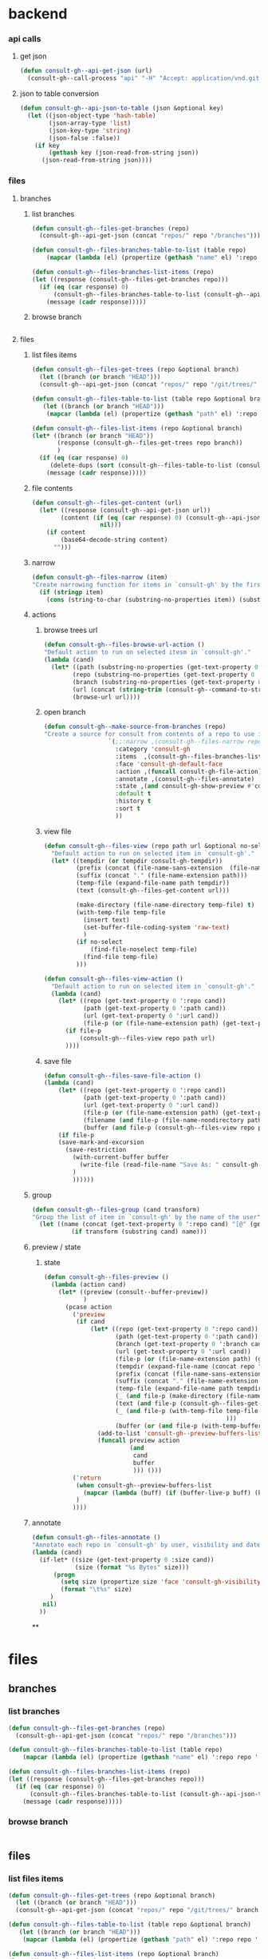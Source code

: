 
* backend
*** api calls
**** get json
#+begin_src emacs-lisp
(defun consult-gh--api-get-json (url)
  (consult-gh--call-process "api" "-H" "Accept: application/vnd.github+json" url))
#+end_src

#+RESULTS:
: consult-gh--api-get-json

**** json to table conversion
#+begin_src emacs-lisp
(defun consult-gh--api-json-to-table (json &optional key)
  (let ((json-object-type 'hash-table)
        (json-array-type 'list)
        (json-key-type 'string)
        (json-false :false))
    (if key
        (gethash key (json-read-from-string json))
      (json-read-from-string json))))
#+end_src

#+RESULTS:
: consult-gh--api-json-to-table

*** files
**** branches
***** list branches
#+begin_src emacs-lisp
(defun consult-gh--files-get-branches (repo)
  (consult-gh--api-get-json (concat "repos/" repo "/branches")))

(defun consult-gh--files-branches-table-to-list (table repo)
    (mapcar (lambda (el) (propertize (gethash "name" el) ':repo repo ':branch (gethash "name" el) ':url (gethash "url" el))) table))

(defun consult-gh--files-branches-list-items (repo)
(let ((response (consult-gh--files-get-branches repo)))
  (if (eq (car response) 0)
      (consult-gh--files-branches-table-to-list (consult-gh--api-json-to-table (cadr response)) repo)
    (message (cadr response)))))
#+end_src
***** browse branch
#+begin_src emacs-lisp

#+end_src
**** files
***** list files items
#+begin_src emacs-lisp
(defun consult-gh--files-get-trees (repo &optional branch)
  (let ((branch (or branch "HEAD")))
  (consult-gh--api-get-json (concat "repos/" repo "/git/trees/" branch ":?recursive=1"))))

(defun consult-gh--files-table-to-list (table repo &optional branch)
   (let ((branch (or branch "HEAD")))
    (mapcar (lambda (el) (propertize (gethash "path" el) ':repo repo ':branch branch ':url (gethash "url" el) ':path (gethash "path" el) ':size (gethash "size" el))) table)))

(defun consult-gh--files-list-items (repo &optional branch)
(let* ((branch (or branch "HEAD"))
       (response (consult-gh--files-get-trees repo branch))
       )
  (if (eq (car response) 0)
     (delete-dups (sort (consult-gh--files-table-to-list (consult-gh--api-json-to-table (cadr response) "tree") repo branch) 'string<))
    (message (cadr response)))))

#+end_src
***** file contents
#+begin_src emacs-lisp
(defun consult-gh--files-get-content (url)
  (let* ((response (consult-gh--api-get-json url))
        (content (if (eq (car response) 0) (consult-gh--api-json-to-table (cadr response) "content")
                   nil)))
    (if content
        (base64-decode-string content)
      "")))

#+end_src
***** narrow
#+begin_src emacs-lisp
(defun consult-gh--files-narrow (item)
"Create narrowing function for items in `consult-gh' by the first letter of the name of the user/organization."
  (if (stringp item)
    (cons (string-to-char (substring-no-properties item)) (substring-no-properties item))))
#+end_src
***** actions
****** browse trees url
#+begin_src emacs-lisp
(defun consult-gh--files-browse-url-action ()
"Default action to run on selected itesm in `consult-gh'."
(lambda (cand)
  (let* ((path (substring-no-properties (get-text-property 0 ':path cand)))
        (repo (substring-no-properties (get-text-property 0 ':repo cand)))
        (branch (substring-no-properties (get-text-property 0 ':branch cand)))
        (url (concat (string-trim (consult-gh--command-to-string "browse" "--repo" repo "--no-browser")) "/blob/" branch "HEAD/" path)))
        (browse-url url))))
#+end_src
****** open branch
#+begin_src emacs-lisp
(defun consult-gh--make-source-from-branches (repo)
"Create a source for consult from contents of a repo to use in `consult-gh-browse-repo'."
                  `(;;:narrow ,(consult-gh--files-narrow repo)
                    :category 'consult-gh
                    :items  ,(consult-gh--files-branches-list-items repo)
                    :face 'consult-gh-default-face
                    :action ,(funcall consult-gh-file-action)
                    :annotate ,(consult-gh--files-annotate)
                    :state ,(and consult-gh-show-preview #'consult-gh--files-preview)
                    :default t
                    :history t
                    :sort t
                    ))
#+end_src
****** view file
#+begin_src emacs-lisp
(defun consult-gh--files-view (repo path url &optional no-select tempdir buffer)
  "Default action to run on selected item in `consult-gh'."
  (let* ((tempdir (or tempdir consult-gh-tempdir))
         (prefix (concat (file-name-sans-extension  (file-name-nondirectory path))))
         (suffix (concat "." (file-name-extension path)))
         (temp-file (expand-file-name path tempdir))
         (text (consult-gh--files-get-content url)))

         (make-directory (file-name-directory temp-file) t)
         (with-temp-file temp-file
           (insert text)
           (set-buffer-file-coding-system 'raw-text)
           )
         (if no-select
             (find-file-noselect temp-file)
           (find-file temp-file)
         )))

(defun consult-gh--files-view-action ()
  "Default action to run on selected item in `consult-gh'."
  (lambda (cand)
    (let* ((repo (get-text-property 0 ':repo cand))
           (path (get-text-property 0 ':path cand))
           (url (get-text-property 0 ':url cand))
           (file-p (or (file-name-extension path) (get-text-property 0 ':size cand))))
      (if file-p
          (consult-gh--files-view repo path url)
      ))))

#+end_src
****** save file
#+begin_src emacs-lisp
(defun consult-gh--files-save-file-action ()
(lambda (cand)
    (let* ((repo (get-text-property 0 ':repo cand))
           (path (get-text-property 0 ':path cand))
           (url (get-text-property 0 ':url cand))
           (file-p (or (file-name-extension path) (get-text-property 0 ':size cand)))
           (filename (and file-p (file-name-nondirectory path)))
           (buffer (and file-p (consult-gh--files-view repo path url t))))
    (if file-p
    (save-mark-and-excursion
      (save-restriction
        (with-current-buffer buffer
          (write-file (read-file-name "Save As: " consult-gh-default-save-directory filename nil filename) t)
        )
        ))))))

#+end_src
***** group
#+begin_src emacs-lisp
(defun consult-gh--files-group (cand transform)
"Group the list of item in `consult-gh' by the name of the user"
  (let ((name (concat (get-text-property 0 ':repo cand) "[@" (get-text-property 0 ':branch cand) "]")))
           (if transform (substring cand) name)))
#+end_src

***** preview / state
****** state
#+begin_src emacs-lisp
(defun consult-gh--files-preview ()
  (lambda (action cand)
    (let* ((preview (consult--buffer-preview))
           )
      (pcase action
        ('preview
         (if cand
             (let* ((repo (get-text-property 0 ':repo cand))
                    (path (get-text-property 0 ':path cand))
                    (branch (get-text-property 0 ':branch cand))
                    (url (get-text-property 0 ':url cand))
                    (file-p (or (file-name-extension path) (get-text-property 0 ':size cand)))
                    (tempdir (expand-file-name (concat repo "/" branch) consult-gh-tempdir))
                    (prefix (concat (file-name-sans-extension  (file-name-nondirectory path))))
                    (suffix (concat "." (file-name-extension path)))
                    (temp-file (expand-file-name path tempdir))
                    (_ (and file-p (make-directory (file-name-directory temp-file) t)))
                    (text (and file-p (consult-gh--files-get-content url)))
                    (_ (and file-p (with-temp-file temp-file (insert text) (set-buffer-file-coding-system 'raw-text)
                                                   )))
                    (buffer (or (and file-p (with-temp-buffer (find-file-noselect temp-file t))) nil)))
               (add-to-list 'consult-gh--preview-buffers-list buffer)
               (funcall preview action
                        (and
                         cand
                         buffer
                         ))) ()))
        ('return
         (when consult-gh--preview-buffers-list
           (mapcar (lambda (buff) (if (buffer-live-p buff) (kill-buffer-if-not-modified buff))) consult-gh--preview-buffers-list))
         )
        ))))

#+end_src
***** annotate
#+begin_src emacs-lisp
(defun consult-gh--files-annotate ()
"Annotate each repo in `consult-gh' by user, visibility and date."
(lambda (cand)
  (if-let* ((size (get-text-property 0 :size cand))
            (size (format "%s Bytes" size)))
      (progn
        (setq size (propertize size 'face 'consult-gh-visibility-face))
        (format "\t%s" size)
     )
   nil)
  ))
#+end_src

**

* files
** branches
*** list branches
#+begin_src emacs-lisp
(defun consult-gh--files-get-branches (repo)
  (consult-gh--api-get-json (concat "repos/" repo "/branches")))

(defun consult-gh--files-branches-table-to-list (table repo)
    (mapcar (lambda (el) (propertize (gethash "name" el) ':repo repo ':branch (gethash "name" el) ':url (gethash "url" el))) table))

(defun consult-gh--files-branches-list-items (repo)
(let ((response (consult-gh--files-get-branches repo)))
  (if (eq (car response) 0)
      (consult-gh--files-branches-table-to-list (consult-gh--api-json-to-table (cadr response)) repo)
    (message (cadr response)))))
#+end_src
*** browse branch
#+begin_src emacs-lisp

#+end_src
** files
*** list files items
#+begin_src emacs-lisp
(defun consult-gh--files-get-trees (repo &optional branch)
  (let ((branch (or branch "HEAD")))
  (consult-gh--api-get-json (concat "repos/" repo "/git/trees/" branch ":?recursive=1"))))

(defun consult-gh--files-table-to-list (table repo &optional branch)
   (let ((branch (or branch "HEAD")))
    (mapcar (lambda (el) (propertize (gethash "path" el) ':repo repo ':branch branch ':url (gethash "url" el) ':path (gethash "path" el) ':size (gethash "size" el))) table)))

(defun consult-gh--files-list-items (repo &optional branch)
(let* ((branch (or branch "HEAD"))
       (response (consult-gh--files-get-trees repo branch))
       )
  (if (eq (car response) 0)
     (delete-dups (sort (consult-gh--files-table-to-list (consult-gh--api-json-to-table (cadr response) "tree") repo branch) 'string<))
    (message (cadr response)))))

#+end_src
*** file contents
#+begin_src emacs-lisp
(defun consult-gh--files-get-content (url)
  (let* ((response (consult-gh--api-get-json url))
        (content (if (eq (car response) 0) (consult-gh--api-json-to-table (cadr response) "content")
                   nil)))
    (if content
        (base64-decode-string content)
      "")))

#+end_src
*** narrow
#+begin_src emacs-lisp
(defun consult-gh--files-narrow (item)
"Create narrowing function for items in `consult-gh' by the first letter of the name of the user/organization."
  (if (stringp item)
    (cons (string-to-char (substring-no-properties item)) (substring-no-properties item))))
#+end_src
*** actions
**** browse trees url
#+begin_src emacs-lisp
(defun consult-gh--files-browse-url-action ()
"Default action to run on selected itesm in `consult-gh'."
(lambda (cand)
  (let* ((path (substring-no-properties (get-text-property 0 ':path cand)))
        (repo (substring-no-properties (get-text-property 0 ':repo cand)))
        (branch (substring-no-properties (get-text-property 0 ':branch cand)))
        (url (concat (string-trim (consult-gh--command-to-string "browse" "--repo" repo "--no-browser")) "/blob/" branch "HEAD/" path)))
        (browse-url url))))
#+end_src
**** open branch
#+begin_src emacs-lisp
(defun consult-gh--make-source-from-branches (repo)
"Create a source for consult from contents of a repo to use in `consult-gh-browse-repo'."
                  `(;;:narrow ,(consult-gh--files-narrow repo)
                    :category 'consult-gh
                    :items  ,(consult-gh--files-branches-list-items repo)
                    :face 'consult-gh-default-face
                    :action ,(funcall consult-gh-file-action)
                    :annotate ,(consult-gh--files-annotate)
                    :state ,(and consult-gh-show-preview #'consult-gh--files-preview)
                    :default t
                    :history t
                    :sort t
                    ))
#+end_src
**** view file
#+begin_src emacs-lisp
(defun consult-gh--files-view (repo path url &optional no-select tempdir buffer)
  "Default action to run on selected item in `consult-gh'."
  (let* ((tempdir (or tempdir consult-gh-tempdir))
         (prefix (concat (file-name-sans-extension  (file-name-nondirectory path))))
         (suffix (concat "." (file-name-extension path)))
         (temp-file (expand-file-name path tempdir))
         (text (consult-gh--files-get-content url)))

         (make-directory (file-name-directory temp-file) t)
         (with-temp-file temp-file
           (insert text)
           (set-buffer-file-coding-system 'raw-text)
           )
         (if no-select
             (find-file-noselect temp-file)
           (find-file temp-file)
         )))

(defun consult-gh--files-view-action ()
  "Default action to run on selected item in `consult-gh'."
  (lambda (cand)
    (let* ((repo (get-text-property 0 ':repo cand))
           (path (get-text-property 0 ':path cand))
           (url (get-text-property 0 ':url cand))
           (file-p (or (file-name-extension path) (get-text-property 0 ':size cand))))
      (if file-p
          (consult-gh--files-view repo path url)
      ))))

#+end_src
**** save file
#+begin_src emacs-lisp
(defun consult-gh--files-save-file-action ()
(lambda (cand)
    (let* ((repo (get-text-property 0 ':repo cand))
           (path (get-text-property 0 ':path cand))
           (url (get-text-property 0 ':url cand))
           (file-p (or (file-name-extension path) (get-text-property 0 ':size cand)))
           (filename (and file-p (file-name-nondirectory path)))
           (buffer (and file-p (consult-gh--files-view repo path url t))))
    (if file-p
    (save-mark-and-excursion
      (save-restriction
        (with-current-buffer buffer
          (write-file (read-file-name "Save As: " consult-gh-default-save-directory filename nil filename) t)
        )
        ))))))

#+end_src
*** group
#+begin_src emacs-lisp
(defun consult-gh--files-group (cand transform)
"Group the list of item in `consult-gh' by the name of the user"
  (let ((name (concat (get-text-property 0 ':repo cand) "[@" (get-text-property 0 ':branch cand) "]")))
           (if transform (substring cand) name)))
#+end_src

*** preview / state
**** state
#+begin_src emacs-lisp
(defun consult-gh--files-preview ()
  (lambda (action cand)
    (let* ((preview (consult--buffer-preview))
           )
      (pcase action
        ('preview
         (if cand
             (let* ((repo (get-text-property 0 ':repo cand))
                    (path (get-text-property 0 ':path cand))
                    (branch (get-text-property 0 ':branch cand))
                    (url (get-text-property 0 ':url cand))
                    (file-p (or (file-name-extension path) (get-text-property 0 ':size cand)))
                    (tempdir (expand-file-name (concat repo "/" branch) consult-gh-tempdir))
                    (prefix (concat (file-name-sans-extension  (file-name-nondirectory path))))
                    (suffix (concat "." (file-name-extension path)))
                    (temp-file (expand-file-name path tempdir))
                    (_ (and file-p (make-directory (file-name-directory temp-file) t)))
                    (text (and file-p (consult-gh--files-get-content url)))
                    (_ (and file-p (with-temp-file temp-file (insert text) (set-buffer-file-coding-system 'raw-text)
                                                   )))
                    (buffer (or (and file-p (with-temp-buffer (find-file-noselect temp-file t))) nil)))
               (add-to-list 'consult-gh--preview-buffers-list buffer)
               (funcall preview action
                        (and
                         cand
                         buffer
                         ))) ()))
        ('return
         (when consult-gh--preview-buffers-list
           (mapcar (lambda (buff) (if (buffer-live-p buff) (kill-buffer-if-not-modified buff))) consult-gh--preview-buffers-list))
         )
        ))))

#+end_src
*** annotate
#+begin_src emacs-lisp
(defun consult-gh--files-annotate ()
"Annotate each repo in `consult-gh' by user, visibility and date."
(lambda (cand)
  (if-let* ((size (get-text-property 0 :size cand))
            (size (format "%s Bytes" size)))
      (progn
        (setq size (propertize size 'face 'consult-gh-visibility-face))
        (format "\t%s" size)
     )
   nil)
  ))
#+end_src


* hashtables
#+begin_src emacs-lisp

#+end_src

* test
#+begin_src emacs-lisp
(defun consult-gh--files-get-trees (repo &optional branch)
  (let ((branch (or branch "HEAD")))
  (consult-gh--api-get-json (concat "repos/" repo "/git/trees/" branch ":?recursive=1"))))

(defun consult-gh--files-table-to-list (table repo &optional branch)
   (let ((branch (or branch "HEAD"))
         (tree (mapcar (lambda (el) (list (concat "./" (gethash "path" el)) :repo repo :branch branch :url (gethash "url" el) :path (gethash "path" el) :size (gethash "size" el))) table)))
    (append `(("./" :repo ,repo :branch ,branch :url nil :path nil :size nil)) tree)
))

(defun consult-gh--files-list-items (repo &optional branch)
(let* ((branch (or branch "HEAD"))
       (response (consult-gh--files-get-trees repo branch))
       )
  (if (eq (car response) 0)
      (delete-dups (consult-gh--files-table-to-list (consult-gh--api-json-to-table (cadr response) "tree") repo branch))
    (message (cadr response)))))

(defun consult-gh--files-propertize-items (items)
  (mapcar (lambda (item) (propertize (car item) ':path (plist-get item :path) ':repo (plist-get item :repo) ':branch (plist-get item :branch) ':url (plist-get item :url) ':size (plist-get item :size))) items))

#+end_src

#+RESULTS:
: consult-gh--files-propertize-items

#+begin_src emacs-lisp
(defun consult-gh--expand-file-path (path file-paths)
  "Expands the file path to show subdirectories and files based on the given path."
   (if (string-suffix-p "/" path)
       (let* ((parent-dir (substring path 0 -1))
             (sub-entries (seq-filter (lambda (entry) (string-prefix-p parent-dir entry))
                                      file-paths))
             (sub-dirs (seq-filter (lambda (entry) (and (string-suffix-p "/" entry) (<= (length (string-split entry "\/")) 3))) sub-entries))
             (sub-files (seq-filter (lambda (entry) (and (not (string-suffix-p "/" entry)) (<= (length (string-split entry "\/")) 2) (get-text-property 0 ':size entry))) sub-entries))
             ;(sub-dirs (mapcar (lambda (dir) (file-name-directory dir)) sub-dirs))
             ;(sub-files (mapcar (lambda (file) (file-name-nondirectory file)) sub-files))
             (items (append sub-dirs sub-files)))
        items
        )
    '()))

(defun consult-gh--files-state-1 ()
    (lambda (action cand)
      (print cand)
(let* ((preview (consult--buffer-preview))
           )
      (pcase action
        ('preview
         (if cand
             (let* ((repo (get-text-property 0 ':repo cand))
                    (path (get-text-property 0 ':path cand))
                    (branch (get-text-property 0 ':branch cand))
                    (url (get-text-property 0 ':url cand))
                    (file-p (or (file-name-extension path) (get-text-property 0 ':size cand)))
                    (tempdir (expand-file-name (concat repo "/" branch) consult-gh-tempdir))
                    (prefix (concat (file-name-sans-extension  (file-name-nondirectory path))))
                    (suffix (concat "." (file-name-extension path)))
                    (temp-file (expand-file-name path tempdir))
                    (_ (and file-p (make-directory (file-name-directory temp-file) t)))
                    (text (and file-p (consult-gh--files-get-content url)))
                    (_ (and file-p (with-temp-file temp-file (insert text) (set-buffer-file-coding-system 'raw-text)
                                                   )))
                    (buffer (or (and file-p (with-temp-buffer (find-file-noselect temp-file t))) nil)))
               (add-to-list 'consult-gh--preview-buffers-list buffer)
               (funcall preview action
                        (and
                         cand
                         buffer
                         ))) ()))
        ('return
         (when consult-gh--preview-buffers-list
           (mapcar (lambda (buff) (if (buffer-live-p buff) (kill-buffer-if-not-modified buff))) consult-gh--preview-buffers-list))
         )
        ))))

(defun consult-gh--files-state ()
    (lambda (action cand)
      (if cand
      (let* ((repo (get-text-property 0 ':url cand)))
      (print repo)))))

(defun consult-gh--completing-read-file-path (prompt items root all-items &optional prefix)
  "Prompts the user to select a file path using dynamic expansion."
  (let* (;(completion-cycle-threshold t)
         (prefix (concat (or prefix ".") "/"))
         (consult-gh--table (completion-table-in-turn (delete-dups (sort items 'string<)) #'completion-file-name-table))
         (consult-gh--table items)
         (path (consult--read consult-gh--table
                              :prompt prompt
                              :sort nil
                              ;;:predicate (lambda (path) (all-completions root all-items))
                              :require-match t
                              :state (consult-gh--files-state)
                              :preview-key 'any
                              ;;(string-trim (format "%s" root) "./")
                                ))
         ;; (path  (completing-read prompt (completion-table-in-turn (mapcar (lambda (el) (completion-file-name-table el t 'strict)))) (lambda (path) (all-completions root all-items)) t))
         (selected-path (consult-gh--expand-file-path (concat root (string-trim path prefix)) all-items)))
    `(,path ,selected-path)
    ))

(defun consult-gh--completing-read-loop (prompt items root all-items &optional prefix)
 (let ((prefix (concat (or prefix ".") "/")))
  (while  items
    (setq res (consult-gh--completing-read-file-path "Select File: " items root all-items))
    (pcase (car res)
      ("./"
       (setq root (concat (string-join (butlast (butlast (string-split root "\/"))) "/") "/"))
       (setq items (remove root (consult-gh--expand-file-path root all-items)))
       )
      (_
       (setq root (concat root (string-trim (car res) prefix)))
       (setq items (consult-gh--expand-file-path root all-items))
       (print root)
       (print items)
       ))
    )
  (string-trim root prefix)))

(defun consult-gh--completing-read-file-directory (repo branch)
  (let* ((root "./")
         (file-paths (consult-gh--files-list-items repo branch))
       ;(items  (cl-sort (remove root (consult-gh--expand-file-path root file-paths)) 'string-lessp :key 'downcase))
         (items (remove root (consult-gh--expand-file-path root file-paths)))
         )
  (if items
     ;;(consult-gh--completing-read-loop "Select file path:" items root file-paths)
      (get-text-property 0 ':repo (car items))
    )))

(consult-gh--completing-read-file-directory "numpy/numpy" "main")

;; ;;Example usage:
;; (let ((file-paths '("/foo/" "/foo/bar/" "/foo/file0" "/foo/baz/" "/foo/bar/file1" "/foo/bar/file2"))
;;       (path "/foo/bar/"))
;;   ;;(completing-read "Select file path:" (completion-table-in-turn file-paths) )
;;   (consult-gh--completing-read-file-path "/foo/"  (consult-gh--expand-file-path path file-paths) path file-paths)
;; ;;(all-completions path file-paths)
;;   ;; (consult-gh--expand-file-path path file-paths)
;;   ;;(all-completions path file-paths)
;;   )
#+end_src

#+RESULTS:
: numpy/numpy

#+begin_src emacs-lisp :results raw drawer
(let* (
       (repo "minad/vertico")
       (branch "main")
       (file-paths (consult-gh--files-list-items repo branch))
       (root (car file-paths))
       ;; (sub-entries (seq-filter (lambda (entry) (string-prefix-p root entry))
       ;;                                file-paths))
       ;; (sub-dirs (seq-filter (lambda (entry) (and (string-suffix-p "/" entry) (<= (length (string-split entry "\/")) 3))) sub-entries))
       ;; (sub-files (seq-filter (lambda (entry) (and (not (string-suffix-p "/" entry)) (<= (length (string-split entry "\/")) 2) )) sub-entries))
       ;; (items (append sub-dirs sub-files))
       ;(items (consult-gh--expand-file-path root file-paths))
       ;(table (completion-table-in-turn (delete-dups (sort items 'string<)) #'completion-file-name-table))
       )
(cadr file-paths)
;;(plist-get (car file-paths) ':repo)
;;(consult-gh--files-propertize-items file-paths)
;; (get-text-property 0 ':repo (cadr (consult-gh--files-propertize-items file-paths)))
;; (get-text-property 0 ':repo (cadr (consult-gh--files-propertize-items file-paths)))
;; (get-text-property 0 ':repo (consult--read table :prompt "Select File:"))
;;(get-text-property 0 ':repo (substring (car items) 0 -1))
;; (get-text-property 0 ':repo (substring (cadr (cdr items)) 0 -1))
)

;; (let ((test '((cons "1" :url "http" :repo "minad/vertico") (cons "2" :url "https" :repo "minad/consult"))))
;; (plist-get (car test) :url))
;;(plist-get (list :name "./" :repo "test" :branch "main" :url "" :path "" :size nil) :repo)
#+end_src

#+begin_src emacs-lisp :results raw drawer
(consult-gh--api-json-to-table (cadr (consult-gh--files-get-trees "minad/vertico" "main")) "tree")
#+end_src


#+begin_src emacs-lisp
(defun consult-gh--expand-file-path (path file-paths)
  "Expands the file path to show subdirectories and files based on the given path."
   (if (string-suffix-p "/" path)
       (let* ((parent-dir (substring path 0 -1))
             (sub-entries (seq-filter (lambda (entry) (string-prefix-p parent-dir entry))
                                      file-paths))
             (sub-entries (mapcar (lambda (dir) (concat "." (substring dir (length parent-dir)))) sub-entries))
             (sub-dirs (seq-filter (lambda (entry) (and (string-suffix-p "/" entry) (<= (length (string-split entry "\/")) 3))) sub-entries))
             (sub-files (seq-filter (lambda (entry) (and (not (string-suffix-p "/" entry)) (<= (length (string-split entry "\/")) 2) )) sub-entries))
             (sub-dirs (mapcar (lambda (dir) (file-name-directory dir)) sub-dirs))
             (sub-files (mapcar (lambda (file) (file-name-nondirectory file)) sub-files))
             (items (append sub-dirs sub-files)))
        items
        )
    '()))
(defun consult-gh--files-state-1 ()
    (lambda (action cand)
      (print cand)
(let* ((preview (consult--buffer-preview))
           )
      (pcase action
        ('preview
         (if cand
             (let* ((repo (get-text-property 0 ':repo cand))
                    (path (get-text-property 0 ':path cand))
                    (branch (get-text-property 0 ':branch cand))
                    (url (get-text-property 0 ':url cand))
                    (file-p (or (file-name-extension path) (get-text-property 0 ':size cand)))
                    (tempdir (expand-file-name (concat repo "/" branch) consult-gh-tempdir))
                    (prefix (concat (file-name-sans-extension  (file-name-nondirectory path))))
                    (suffix (concat "." (file-name-extension path)))
                    (temp-file (expand-file-name path tempdir))
                    (_ (and file-p (make-directory (file-name-directory temp-file) t)))
                    (text (and file-p (consult-gh--files-get-content url)))
                    (_ (and file-p (with-temp-file temp-file (insert text) (set-buffer-file-coding-system 'raw-text)
                                                   )))
                    (buffer (or (and file-p (with-temp-buffer (find-file-noselect temp-file t))) nil)))
               (add-to-list 'consult-gh--preview-buffers-list buffer)
               (funcall preview action
                        (and
                         cand
                         buffer
                         ))) ()))
        ('return
         (when consult-gh--preview-buffers-list
           (mapcar (lambda (buff) (if (buffer-live-p buff) (kill-buffer-if-not-modified buff))) consult-gh--preview-buffers-list))
         )
        ))))

(defun consult-gh--files-state ()
    (lambda (action cand)
      (if cand
      (let* ((repo (get-text-property 0 ':url cand)))
      (print repo)))))

(defun consult-gh--completing-read-file-path (prompt items root all-items &optional prefix)
  "Prompts the user to select a file path using dynamic expansion."
  (let* (;(completion-cycle-threshold t)
         (prefix (concat (or prefix ".") "/"))
         (consult-gh--table (completion-table-in-turn (delete-dups (sort items 'string<)) #'completion-file-name-table))
         (consult-gh--table items)
         (path (consult--read consult-gh--table
                              :prompt prompt
                              :sort nil
                              ;;:predicate (lambda (path) (all-completions root all-items))
                              :require-match t
                              :state (consult-gh--files-state)
                              :preview-key 'any
                              ;;(string-trim (format "%s" root) "./")
                                ))
         ;; (path  (completing-read prompt (completion-table-in-turn (mapcar (lambda (el) (completion-file-name-table el t 'strict)))) (lambda (path) (all-completions root all-items)) t))
         (selected-path (consult-gh--expand-file-path (concat root (string-trim path prefix)) all-items)))
    `(,path ,selected-path)
    ))

(defun consult-gh--completing-read-loop (prompt items root all-items &optional prefix)
 (let ((prefix (concat (or prefix ".") "/")))
  (while  items
    (setq res (consult-gh--completing-read-file-path "Select File: " items root all-items))
    (pcase (car res)
      ("./"
       (setq root (concat (string-join (butlast (butlast (string-split root "\/"))) "/") "/"))
       (setq items (remove root (consult-gh--expand-file-path root all-items)))
       )
      (_
       (setq root (concat root (string-trim (car res) prefix)))
       (setq items (consult-gh--expand-file-path root all-items))
       (print root)
       (print items)
       ))
    )
  (string-trim root prefix)))

(defun consult-gh--completing-read-file-directory (repo branch)
  (let* ((root "./")
         (file-paths (append `(,root) (mapcar (lambda (path)
                                       (unless (get-text-property 0 ':size path) (setq path (concat path "/")))
                                       (concat root path))
                                     (consult-gh--files-list-items repo branch))))
       ;(items  (cl-sort (remove root (consult-gh--expand-file-path root file-paths)) 'string-lessp :key 'downcase))
         (items (remove root (consult-gh--expand-file-path root file-paths)))
         )
  (if items
     (consult-gh--completing-read-loop "Select file path:" items root file-paths)
    )))

(consult-gh--completing-read-file-directory "numpy/numpy" "main")

;; ;;Example usage:
;; (let ((file-paths '("/foo/" "/foo/bar/" "/foo/file0" "/foo/baz/" "/foo/bar/file1" "/foo/bar/file2"))
;;       (path "/foo/bar/"))
;;   ;;(completing-read "Select file path:" (completion-table-in-turn file-paths) )
;;   (consult-gh--completing-read-file-path "/foo/"  (consult-gh--expand-file-path path file-paths) path file-paths)
;; ;;(all-completions path file-paths)
;;   ;; (consult-gh--expand-file-path path file-paths)
;;   ;;(all-completions path file-paths)
;;   )
#+end_src

#+begin_src emacs-lisp :results raw
 (let* ((items '("/foo/" "/foo/bar/" "/foo/file0" "/foo/baz/" "/foo/bar/file1"))
        (func (completion-table-in-turn items #'completion-file-name-table)))
;; (consult--read func
;;                :prompt "Select Files: "
;;                :lookup  (lambda (select cands) (all-completions select cands))
;;    )
(all-completions "" func)
)
#+end_src
